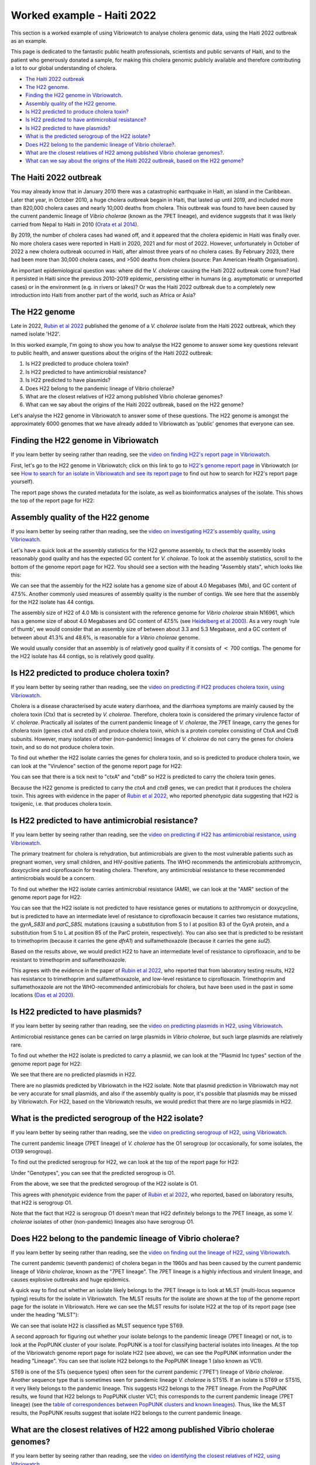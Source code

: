 Worked example - Haiti 2022
===========================

This section is a worked example of using Vibriowatch to analyse cholera genomic data, using the Haiti 2022 outbreak as an example.

This page is dedicated to the fantastic public health professionals, scientists and public servants of Haiti, and to the patient
who generously donated a sample, for making this cholera genomic publicly available and therefore contributing a lot to our
global understanding of cholera.

* `The Haiti 2022 outbreak`_
* `The H22 genome`_.
* `Finding the H22 genome in Vibriowatch`_.
* `Assembly quality of the H22 genome`_.
* `Is H22 predicted to produce cholera toxin?`_
* `Is H22 predicted to have antimicrobial resistance?`_
* `Is H22 predicted to have plasmids?`_
* `What is the predicted serogroup of the H22 isolate?`_
* `Does H22 belong to the pandemic lineage of Vibrio cholerae?`_.
* `What are the closest relatives of H22 among published Vibrio cholerae genomes?`_.
* `What can we say about the origins of the Haiti 2022 outbreak, based on the H22 genome?`_

The Haiti 2022 outbreak
-----------------------

You may already know that in January 2010 there was a catastrophic earthquake in Haiti, an island in the Caribbean.
Later that year, in October 2010, a huge cholera outbreak begain in Haiti, that lasted up until 2019, and included
more than 820,000 cholera cases and nearly 10,000 deaths from cholera. This outbreak was found to have been caused
by the current pandemic lineage of *Vibrio cholerae* (known as the 7PET lineage), and evidence suggests that it
was likely carried from Nepal to Haiti in 2010 (`Orata et al 2014`_). 

.. _Orata et al 2014: https://pubmed.ncbi.nlm.nih.gov/24699938/

By 2019, the number of cholera cases had waned off, and it appeared that the cholera epidemic in Haiti was finally over.
No more cholera cases were reported in Haiti in 2020, 2021 and for most of 2022. However, unfortunately in October of 2022 a new cholera outbreak 
occurred in Haiti, after almost three years of no cholera cases. By February 2023, there had been more than 30,000
cholera cases, and >500 deaths from cholera (source: Pan American Health Organisation).

An important epidemiological question was: where did the *V. cholerae* causing the Haiti 2022 outbreak come from?
Had it persisted in Haiti since the previous 2010-2019 epidemic, persisting either in humans (e.g. asymptomatic or unreported cases)
or in the environment (e.g. in rivers or lakes)? Or was the Haiti 2022 outbreak due to a completely new introduction into Haiti from another
part of the world, such as Africa or Asia? 

The H22 genome
--------------

Late in 2022, `Rubin et al 2022`_ published the genome of a *V. cholerae* isolate from the Haiti 2022 outbreak, which
they named isolate 'H22'. 

.. _Rubin et al 2022: https://pubmed.ncbi.nlm.nih.gov/36449726/

In this worked example, I'm going to show you how to analyse the H22 genome to answer some key questions relevant
to public health, and answer questions about the origins of the Haiti 2022 outbreak:

#. Is H22 predicted to produce cholera toxin?
#. Is H22 predicted to have antimicrobial resistance?
#. Is H22 predicted to have plasmids?
#. Does H22 belong to the pandemic lineage of Vibrio cholerae?
#. What are the closest relatives of H22 among published Vibrio cholerae genomes? 
#. What can we say about the origins of the Haiti 2022 outbreak, based on the H22 genome?

Let's analyse the H22 genome in Vibriowatch to answer some of these questions. The H22
genome is amongst the approximately 6000 genomes that we have already added to Vibriowatch as 'public' genomes that
everyone can see. 

Finding the H22 genome in Vibriowatch
-------------------------------------

If you learn better by seeing rather than reading, see the `video on finding H22's report page in Vibriowatch`_.

.. _video on finding H22's report page in Vibriowatch: https://youtu.be/7k79hfyTW4Q 

First, let's go to the H22 genome in Vibriowatch; click on this link to go to `H22's genome report page`_ in Vibriowatch (or see 
`How to search for an isolate in Vibriowatch and see its report page`_ to find out how to search for H22's report page yourself).

.. _H22's genome report page: https://pathogen.watch/genomes/all?genusId=662&searchText=H22

.. _How to search for an isolate in Vibriowatch and see its report page: https://vibriowatch.readthedocs.io/en/latest/navigating.html#how-to-search-for-an-isolate-in-vibriowatch-and-see-its-report-page

The report page shows the curated metadata for the isolate, as well as bioinformatics analyses of the isolate.
This shows the top of the report page for H22:

.. image:: Picture115.png
  :width: 600

Assembly quality of the H22 genome
----------------------------------

If you learn better by seeing rather than reading, see the `video on investigating H22's assembly quality, using Vibriowatch`_.

.. _video on investigating H22's assembly quality, using Vibriowatch: https://youtu.be/SevDN1pLyqo 

.. image:: HowToGetTheResult.png
  :width: 600

Let's have a quick look at the assembly statistics for the H22 genome assembly, to check that the assembly looks
reasonably good quality and has the expected GC content for *V. cholerae*. To look at the assembly statistics, scroll
to the bottom of the genome report page for H22. You should see a section with the heading "Assembly stats", which
looks like this:

.. image:: Picture116.png
  :width: 550

We can see that the assembly for the H22 isolate has a genome size of about 4.0 Megabases (Mb), and GC content of 47.5%. 
Another commonly used measures of assembly quality is the number of contigs. We see here that the assembly for the H22 isolate has 44 contigs.

.. _Heidelberg et al 2000: https://pubmed.ncbi.nlm.nih.gov/10952301/

.. image:: HowToInterpretTheResult.png
  :width: 600

The assembly size of H22 of 4.0 Mb is consistent with the reference genome for *Vibrio cholerae* strain N16961, which has a genome size of about 4.0 Megabases and GC content of 47.5% (see `Heidelberg et al 2000`_). As a very rough 'rule of thumb', we would consider that an assembly size of between about 3.3 and 5.3 Megabase, and a GC content of between about 41.3% and 48.6%, is reasonable for a *Vibrio cholerae* genome. 

We would usually consider that an assembly is of relatively good quality if it consists of :math:`<` 700 contigs. 
The genome for the H22 isolate has 44 contigs, so is relatively good quality. 

Is H22 predicted to produce cholera toxin?
------------------------------------------

If you learn better by seeing rather than reading, see the `video on predicting if H22 produces cholera toxin, using Vibriowatch`_.

.. _video on predicting if H22 produces cholera toxin, using Vibriowatch: https://youtu.be/fQHf4nCZ7L8 

Cholera is a disease characterised by acute watery diarrhoea, and the diarrhoea symptoms are mainly caused by the cholera toxin (Ctx) that is secreted
by *V. cholerae*. Therefore, cholera toxin is considered the primary virulence factor of *V. cholerae*. Practically all isolates of the current pandemic lineage
of *V. cholerae*, the 7PET lineage, carry the genes for cholera toxin (genes *ctxA* and *ctxB*) and produce cholera toxin, which is a protein
complex consisting of CtxA and CtxB subunits. However, many isolates of other
(non-pandemic) lineages of *V. cholerae* do not carry the genes for cholera toxin, and so do not produce cholera toxin.

.. image:: HowToGetTheResult.png
  :width: 600

To find out whether the H22 isolate carries the genes for cholera toxin, and so is predicted to produce cholera toxin, we can look at the "Virulence" section
of the genome report page for H22:

.. image:: Picture121.png
  :width: 550

You can see that there is a tick next to "ctxA" and "ctxB" so H22 is predicted to carry the cholera toxin genes.

.. image:: HowToInterpretTheResult.png
  :width: 600

Because the H22 genome is predicted to carry the *ctxA* and *ctxB* genes, we can predict that it produces the cholera toxin. 
This agrees with evidence in the paper of `Rubin et al 2022`_, who reported phenotypic data suggesting that H22 is toxigenic, i.e. that produces cholera toxin.

.. _Rubin et al 2022: https://pubmed.ncbi.nlm.nih.gov/36449726/

Is H22 predicted to have antimicrobial resistance?
--------------------------------------------------

If you learn better by seeing rather than reading, see the `video on predicting if H22 has antimicrobial resistance, using Vibriowatch`_.

.. _video on predicting if H22 has antimicrobial resistance, using Vibriowatch: https://youtu.be/fexfUXza8M8 

The primary treatment for cholera is rehydration, but antimicrobials are given to the most vulnerable patients such as pregnant women, very small
children, and HIV-positive patients. The WHO recommends the antimicrobials azithromycin, doxycycline and ciprofloxacin for treating cholera. Therefore, any
antimicrobial resistance to these recommended antimicrobials would be a concern.

.. image:: HowToGetTheResult.png
  :width: 600

To find out whether the H22 isolate carries antimicrobial resistance (AMR), we can look at the "AMR" section of the genome report page for H22:

.. image:: Picture122.png
  :width: 550

You can see that the H22 isolate is not predicted to have resistance genes or mutations to azithromycin or doxycycline, but is predicted to
have an intermediate level of resistance to ciprofloxacin because it carries two resistance mutations, the *gyrA_S83I* and *parC_S85L* mutations (causing a substitution
from S to I at position 83 of the GyrA protein, and a substitution from S to L at position 85 of the ParC protein, respectively).
You can also see that is predicted to be resistant to trimethoprim (because it carries the gene *dfrA1*) and sulfamethoxazole (because it carries the gene *sul2*).

.. image:: HowToInterpretTheResult.png
  :width: 600

Based on the results above, we would predict H22 to have an intermediate level of resistance to ciprofloxacin, and to be resistant to trimethoprim and sulfamethoxazole.

This agrees with the evidence in the paper of `Rubin et al 2022`_, who reported that from laboratory testing results, H22 has resistance to trimethoprim and sulfamethoxazole, and low-level
resistance to ciprofloxacin. Trimethoprim and sulfamethoxazole are not the WHO-recommended antimicrobials for cholera, but have been used
in the past in some locations (`Das et al 2020`_).

.. _Rubin et al 2022: https://pubmed.ncbi.nlm.nih.gov/36449726/
.. _Das et al 2020: https://pubmed.ncbi.nlm.nih.gov/31272870/

Is H22 predicted to have plasmids?
----------------------------------

If you learn better by seeing rather than reading, see the `video on predicting plasmids in H22, using Vibriowatch`_.

.. _video on predicting plasmids in H22, using Vibriowatch: https://youtu.be/_mtfCiBlJac 

Antimicrobial resistance genes can be carried on large plasmids in *Vibrio cholerae*, but such large plasmids are relatively rare.

.. image:: HowToGetTheResult.png
  :width: 600

To find out whether the H22 isolate is predicted to carry a plasmid, we can look at the "Plasmid Inc types" section of the genome report page for H22:

.. image:: Picture123.png
  :width: 350

We see that there are no predicted plasmids in H22.

.. image:: HowToInterpretTheResult.png
  :width: 600

There are no plasmids predicted by Vibriowatch in the H22 isolate. Note that plasmid prediction in Vibriowatch may not be very accurate for small
plasmids, and also if the assembly quality is poor, it's possible that plasmids may be missed by Vibriowatch. For H22, based on the Vibriowatch results,
we would predict that there are no large plasmids in H22.

What is the predicted serogroup of the H22 isolate?
---------------------------------------------------

If you learn better by seeing rather than reading, see the `video on predicting serogroup of H22, using Vibriowatch`_.

.. _video on predicting serogroup of H22, using Vibriowatch: https://youtu.be/Uh_04BSDaZ0 

The current pandemic lineage (7PET lineage) of *V. cholerae* has the O1 serogroup (or occasionally, for some isolates, the O139 serogroup).

.. image:: HowToGetTheResult.png
  :width: 600

To find out the predicted serogroup for H22, we can look at the top of the report page for H22:

.. image:: Picture115.png
  :width: 600

Under "Genotypes", you can see that the predicted serogroup is O1.

.. image:: HowToInterpretTheResult.png
  :width: 600

From the above, we see that the predicted serogroup of the H22 isolate is O1. 

This agrees with phenotypic evidence from the paper of `Rubin et al 2022`_, who reported, based on laboratory results, that H22 is serogroup O1.

.. _Rubin et al 2022: https://pubmed.ncbi.nlm.nih.gov/36449726/

Note that the fact that H22 is serogroup O1 doesn't mean that H22 definitely belongs to the 7PET lineage,
as some *V. cholerae* isolates of other (non-pandemic) lineages also have serogroup O1. 

Does H22 belong to the pandemic lineage of Vibrio cholerae?
-----------------------------------------------------------

If you learn better by seeing rather than reading, see the `video on finding out the lineage of H22, using Vibriowatch`_.

.. _video on finding out the lineage of H22, using Vibriowatch: https://youtu.be/EBKcwA3pjA0 

The current pandemic (seventh pandemic) of cholera began in the 1960s and has been caused by the current pandemic lineage of *Vibrio cholerae*, known as the "7PET lineage". 
The 7PET lineage is a highly infectious and virulent lineage, and causes explosive outbreaks and huge epidemics.

.. image:: HowToGetTheResult.png
  :width: 600

A quick way to find out whether an isolate likely belongs to the 7PET lineage is to look at MLST (multi-locus sequence typing) results for the isolate in Vibriowatch. 
The MLST results for the isolate are shown at the top of the genome report page for the isolate in Vibriowatch. Here we can see the MLST results for isolate
H22 at the top of its report page (see under the heading "MLST"):

.. image:: Picture115.png
  :width: 600

We can see that isolate H22 is classified as MLST sequence type ST69. 

A second approach for figuring out whether your isolate belongs to the pandemic lineage (7PET lineage) or not, is to look at the
PopPUNK cluster of your isolate. PopPUNK is a tool for classifying bacterial isolates into lineages. At the top of the
Vibriowatch genome report page for isolate H22 (see above), we can see the PopPUNK information under the heading "Lineage".
You can see that isolate H22 belongs to the PopPUNK lineage 1 (also known as VC1).

.. image:: HowToInterpretTheResult.png
  :width: 600

ST69 is one of the STs (sequence types) often seen for the current pandemic ('7PET') lineage of *Vibrio cholerae*. Another sequence type that is sometimes seen for pandemic lineage *V. cholerae* is ST515. If an isolate is ST69 or ST515, it very likely belongs to the pandemic lineage. This suggests H22 belongs to the 7PET lineage.
From the PopPUNK results, we found that H22 belongs to PopPUNK cluster VC1; this corresponds to the current pandemic lineage (7PET lineage) (see
the `table of correspondences between PopPUNK clusters and known lineages`_).
Thus, like the MLST results, the PopPUNK results suggest that isolate H22 belongs to the current pandemic lineage.

.. _table of correspondences between PopPUNK clusters and known lineages: https://vibriowatch.readthedocs.io/en/latest/mlst.html#what-is-poppunk

What are the closest relatives of H22 among published Vibrio cholerae genomes?
------------------------------------------------------------------------------

If you learn better by seeing rather than reading, see the `video on identifying the closest relatives of H22, using Vibriowatch`_.

.. _video on identifying the closest relatives of H22, using Vibriowatch: 

Vibriowatch includes a large set of >6000 published *V. cholerae* genomes, so you can search for the closest relatives of a new isolate among those published genomes.

.. image:: HowToGetTheResult.png
  :width: 600

To find the closest relatives of H22 among publised *V. cholerae* genomes, we can look under the "Core genome clustering" 
section of the H22 genome report page, which gives the result of a cgMLST (core genome MLST) analysis:

.. image:: Picture124.png
  :width: 600

You can see a network showing blobs representing sequenced isolates, where H22 is shown as a purple blob (and labelled "H22"), and other
closely related isolates are shown by grey blobs. The edges (lines) in the network show relationships between related isolates,
where the length of an edge between two isolates (two blobs) represents the number of genetic differences between them.
Isolates that are closer to H22 in the network have less genetic differences in their DNA from H22, and so are assumed 
to be more closely evolutionarily related to H22.

You can see that at the top of the network it says "Cluster of 1326 at a threshold of 10", so these are 1326
isolates that are closely related and differ from each other by 10 or less mutations in the DNA of their core genome
regions ("core genome regions" are regions of the genome shared by almost all *V. cholerae* isolates).

To examine the network a bit more closely, you can click on the big purple "VIEW CLUSTER" button.
This will bring you to a new view, in which you can see the network in the top left panel, a map of where the isolates
were collected in the top right panel, and a timeline of when the isolates were collected below.

.. image:: Picture125.png
  :width: 800

You can see again that the purple blob representing H22 (which is labelled "H22") is in the top part of the network. To select
the top part of the network, in the top left panel that contains the network, you can click on the
"Controls" button in the top right of the panel:

.. image:: Picture126.png
  :width: 50

Then click on the button to the left of the "Controls" button, which is the "Lasso" button:

.. image:: Picture127.png
  :width: 100

Then using the rollerball on your mouse, zoom in on the part of the network that contains H22, to see H22 and its most
closely related isolates:

.. image:: Picture128.png
  :width: 550

Then draw a shape around H22 and its most closely related isolates, by using your mouse to click at points around the
region containing H22 and its closest relatives:

.. image:: Picture129.png
  :width: 800

You will see that it now only shows H22 and its closest isolates (that lie inside the shape you have drawn) in the network
panel at the top right. The map in the top left panel now only shows one dot. If you move your mouse into the map panel,
and use the rollerball on your mouse to zoom out, you will find that this dot is in the country of Haiti, so the closest
relatives of H22 were all collected from Haiti:

.. image:: Picture130.png
  :width: 800

To find out when these close relatives were collected, we need to look at their years of collection. By default, the
dates in the timeline panel at the bottom of the screen are given as days and months. To instead show the years,
click on the "Controls" button at the top right of the timeline panel:

.. image:: Picture126.png
  :width: 50

Now change "Day" to "Year" in the menu that appears.

.. image:: Picture131.png
  :width: 350

Then click on the "X" at the corner of the menu to close that menu. You will now see that the timeline panel
with the years when the most closely related isolates were collected:

.. image:: Picture132.png
  :width: 900

In the timeline you can see one square at the right hand end, above "2022"; this is the isolate H22, which was collected in 2022.
You can also see squares above the years 2013, 2014, 2015 and 2017, indicating that the closest relatives of H22
in the Vibriowatch database are isolates collected in Haiti in the years 2013, 2014, 2015 and 2017.

.. image:: HowToInterpretTheResult.png
  :width: 600

The results from the cgMLST (core genome MLST) analysis above tell us the closest relatives
of the H22 isolate among the >6000 published genomes in Vibriowatch are other published genomes from
Haiti, namely, isolates collected in Haiti in the years 2013, 2014, 2015 and 2017.

What can we say about the origins of the Haiti 2022 outbreak, based on the H22 genome?
--------------------------------------------------------------------------------------

To investigate the origins of the Haiti 2022 outbreak, we can make a phylogenetic tree of the H22 isolate and its
close relatives. 

.. image:: HowToGetTheResult.png
  :width: 600

As mentioned above, we can identify close relatives of H22 by looking at the "Core genome clustering"
section of the H22 genome report page:

.. image:: Picture124.png
  :width: 600

This network shows 1326 isolates that are closely related, one of which is H22. To build a phylogenetic tree of these
1326 isolates, we can build a "collection" for the isolates in Vibriowatch, and the collection will include a phylogenetic tree.

To build a collection for the 1326 isolates in the network, you can click on the big purple "LIST GENOMES" button to list all
1326 genomes. This will bring up a list of all the genomes; here is just the first few:

.. image:: Picture133.png
  :width: 600

To make a collection for all these isolates, first check that the purple button at the top right of the screen says
"0 Selected Genomes". If it says "X Selected Genomes", and X is not zero, then click on the button, and then click on 
"Clear all" in the menu that appears.

Then select all 1326 isolates by clicking on the box beside "Name" at the top of the list of isolates. This should
result in ticks in all the boxes beside all the isolates:

.. image:: Picture134.png
  :width: 600

Now click on the purple button saying "1326 Selected Genomes" at the top right of the webpage.
You can now click on that button to make a collection (see `How To Make a Collection of Isolates in Vibriowatch`_ for more details).

.. _How To Make a Collection of Isolates in Vibriowatch: https://vibriowatch.readthedocs.io/en/latest/navigating.html#how-to-make-a-collection-of-isolates-in-vibriowatch

Then you will see a tree of the 1326 genomes:

.. image:: Picture135.png
  :width: 600

You can find the H22 isolate in the tree by typing "H22" in the search box at the top of the page, where it says "FILTER NAME":

.. image:: Picture136.png
  :width: 600

You can see that the H22 isolate is part of a small clade (group) of isolates that are on quite a long branch. If you
move your mouse over the ancestral node of this clade, you will see the number "111" appear, indicating that there
are 111 isolates in that small clade (group) of isolates.

.. image:: Picture137.png
  :width: 600

If you right-click on the ancestral node of that small clade, and then choose "View subtree" in the menu that appears, it will
show you just the part of the tree corresponding to that small clade.
You can then delete "H22" from the search box at the top, to deselect the H22 isolate. You will now see that on the right, there
is only one dot on the map, and if you use the rollerball on your mouse to scroll out, you will see it corresponds to Haiti,
indicating that all the isolates in this small clade are from Haiti:

.. image:: Picture138.png
  :width: 800

To now make a pretty plot with the isolates collected in different years in Haiti highlighted, it is easiest
to do this using `Microreact`_ (see `Plotting the tree and data for a Vibriowatch collection in Microreact`_), by downloading the metadata and tree files to your computer, and then uploading
them into Microreact. This gives us a nice tree like this:

.. image:: Picture140.png
  :width: 900

.. _Microreact: https://microreact.org/

.. _Plotting the tree and data for a Vibriowatch collection in Microreact: https://vibriowatch.readthedocs.io/en/latest/downloads.html#plotting-the-tree-and-data-for-a-vibriowatch-collection-in-microreact

.. image:: HowToInterpretTheResult.png
  :width: 600

We can see from this tree that the H22 isolate (indicated with a blue dot) is closely related to isolates
collected from Haiti in 2014 (yellow dots), 2015 (purple dots) and 2017 (red dots). 

Taken together, these results suggest that the *V. cholerae* that caused the Haiti 2022 outbreak
was very closely related to the *V. cholerae* that caused the Haiti 2010-2019 epidemic. This suggests
that the same clone of *V. cholerae* likely persisted in Haiti between 2019 and 2022, either in 
humans (e.g. asymptomatic or unreported cases) or in the environment (e.g. in rivers or lakes). 
However, another possibility, which we cannot discard (as we don't have evidence to disprove it), is that at some point during the Haiti 2010-2019
epidemic, cholera spread from Haiti to a nearby country in the Caribbean, and persisted undetected in that nearby country,
and that in 2022 it spread back to Haiti again.

These results agree with the paper of `Rubin et al 2022`_, who reported that, based on phylogenetic analysis, H22 "belongs to
a subclade of Haiti *V. cholerae* isolates that originated in 2013 during the previous epidemic". They say: "These analyses
suggest that the reemergence of cholera in Haiti in 2022 was caused, at least in part, by a descendant of the *V. cholerae* strain
that caused the 2010 epidemic. However, no cases of cholera were confirmed between 2019 and 2022, despite ongoing surveillance.
Several explanations for the recrudescence of this strain are possible. The first is that toxigenic *V. cholerae* O1 persisted
in Haiti through subclinical infections in humans and has recurred in the context of waning population immunity coupled with a crisis
in lack of clean water and sanitation. Another nonexclusive possibility is that this *V. cholerae* strain has persisted in environmental
reservoirs. Finally, because the 2010 outbreak in Haiti was ultimately transmitted to other countries in Latin America, a third
potential explanation is that the current strain could have been reintroduced to Haiti from a nearby country; however, this
explanation is less likely than the others, given the phylogenetic evidence and the absence of recent cholera cases in the region."
You can see the phylogenetic tree produced by `Rubin et al 2022`_ in Figure 1 of their paper, and see that it agrees
with the tree we obtain with Vibriowatch.

.. _Rubin et al 2022: https://pubmed.ncbi.nlm.nih.gov/36449726/

CholeraBook
-----------

If you would like to learn more about cholera genomics, you may also be interested in our `Online Cholera Genomics Course (CholeraBook)`_.

.. _Online Cholera Genomics Course (CholeraBook): https://cholerabook.readthedocs.io/

Contact
-------

I will be grateful if you will send me (Avril Coghlan) corrections or suggestions for improvements to my email address alc@sanger.ac.uk

